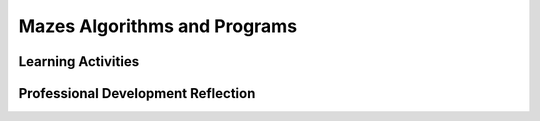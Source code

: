 .. raw:: html 

    <a href="../index.html"><img class="align-center" src="../_static/MobileCSPLogo.png" width="250px"/></a>

Mazes Algorithms and Programs
=============================

.. raw:: html

        <div class="MCSP-lesson-content">
    <script>
    $(document).ready(function() {
          generateFrameworkTable(EKmapping['1.02']);
          generateHovers();
      }); 
    
    </script>
    <p class="overview"><a href="https://course.mobilecsp.org/mobilecsp/unit?unit=19&amp;lesson=69" target="_blank">This lesson</a> provides an introduction to blocks-based programming and basic algorithm and programming terminology. Students are instructed to complete a sample Blockly activity in which they create small programs (scripts), using blocks, to solve mazes. The students are directed to the Angry Birds maze activity. After the instructor demonstrates the program, students may work alone or in pairs. <i>Note: This is the first lesson using the lesson plan format for Mobile CSP. Most of Unit 1 are set up activities and background information for teachers. This lesson plan format will be used more extensively in Units 2-7.</i>
    </p>
    <table border="" class="framework" id="genTable" width="100%"></table>
    <div class="pd yui-wk-div">
    <h3>Professional Development</h3>
    <p><b>The Student Lesson:</b> Complete the activities for <a href="https://course.mobilecsp.org/mobilecsp/unit?unit=19&amp;lesson=69" target="_blank" title="">Unit 1 Lesson 1.2: Mazes, Algorithms, and Programs</a>. 
    </p>
    </div>
    <h3>Materials</h3>
    <p></p><ul><li>Laptops/Computers</li><li>Presentation system (LCD projector/Interactive whiteboard)</li></ul><p></p>
    

Learning Activities
--------------------

.. raw:: html

    <p>
    <h3 id="est-length">Estimated Length: 45 minutes</h3>
    <ul>
    <li><b>Hook/Motivation (5 minutes):</b> Think-Pair-Share: Ask students how they would define the word algorithm to get them more familiar with the term, which is one of the main ideas in the course.</li>
    <li><b>Experiences and Explorations (25 minutes):</b> Lead the students through one of the Blockly mazes. Start them off by completing at least two levels with the class as a whole. After doing some examples, split the students into pairs and let them try completing the remaining levels. The class challenge can be to complete all the levels. </li>
    <li><b>Rethink, Reflect and/or Revise (15 minutes):</b> Blockly is a blocks-based programming language.  It differs from text-based languages that students may have heard of, such as Java and Python. Visual, blocks-based languages make programming more accessible to beginners.  Programming with blocks helps avoid making frustrating typographical errors. You can put blocks together to solve problems, such as mazes and puzzles. Review the types of control structures that make up algorithms: Sequence, Selection, and Repetition. Ask students to identify which mazes use those control structures and what blocks correspond to them. <br/><br/>After the discussion, if there is time, ask students to consider the Food for Thought section on whether or not there are algorithms or problems that can't be solved. (Yes, there are and we will discuss them later in the course.)</li>
    </ul>
    <div class="yui-wk-div" id="accordion">
    <h3 class="ap-classroom">AP Classroom</h3>
    <div class="yui-wk-div">
    <p>The College Board's <a href="http://myap.collegeboard.org" target="_blank" title="AP Classroom Site">AP Classroom</a> provides a question bank and Topic Questions. You may create a formative assessment quiz in AP Classroom, assign the quiz (a set of questions), and then review the results in class to identify and address any student misunderstandings.The following are suggested topic questions that you could assign once students have completed this lesson.</p>
    <h4>Suggested Topic Questions:<br/><ul><li><span style="font-weight: 400;">Topic 1.2 Program Function and Purpose (formative)</span></li><li><span style="font-weight: 400;">Topic 3.3 Mathematical Expressions (formative)</span></li></ul></h4>
    </div>
    <h3 class="assessment">Assessment Opportunities</h3>
    <div class="yui-wk-div">
    <ul>
    <li><b>Class Discussion:</b> Students should be able to define the term algorithm and be able to identify the use of sequence, selection, and repetition in blocks-based code.</li>
    <li><b>Maze Levels Completion:</b> Students will be able to create algorithms to solve a maze. If completing a maze that has 10 or more levels, you may ask the students to print their solution to their last solved puzzle. If using Code.org's website, you can ask the student to print their certificate right from the site. 
        </li></ul>
    </div>
    <h3 class="diff-practice">Differentiation: More Practice</h3>
    <div class="yui-wk-div">
    <p>If students are struggling with the mazes, it might help to print them and have them trace the solution on paper before trying to code it.</p>
    </div>
    <h3 class="diff-enrich">Differentiation: Enrichment</h3>
    <div class="yui-wk-div">
    <p>Have students create their own mazes on paper based on the ones they saw in the activities. They can write their solutions on a separate piece of paper and trade mazes to see if they can solve each others.
      </p></div>
    <h3 class="bk-knowledge">Background Knowledge: Computer Science Vocabulary</h3>
    <div class="yui-wk-div">
    <p>The purpose of this activity is to show an example of what programming is like and to introduce some basic terminology. Vocabulary knowledge, for both the instructor and the student, helps increase comprehension, fluency, and achievement. Listed below are some of the terms and their definitions that arise during this lesson and throughout the course.</p><p>
    </p><dl>
    <dt><a href="http://www.merriam-webster.com/dictionary/algorithm" target="_blank" title="">algorithm</a></dt>
    <dd>sequence of precise instructions that solves some problem or performs some computation</dd>
    <dt><a href="http://en.wikipedia.org/wiki/Computer_program" target="_blank">program</a></dt>
    <dd>an algorithm that is written in a programming language that runs on a computer</dd>
    <dt><a href="http://en.wikiversity.org/wiki/Control_structures" target="_blank">control structures</a></dt>
    <dd>a block of programming that determines which part of the program is executed next. There are three types of structures: sequence, selection, and repetition.</dd>
    </dl>
    <p>Analogies might be helpful in understanding the vocabulary. For example, an algorithm might be like a blueprint - a plan for how to create a building. The program might be similar to the building materials (i.e. which language is used to implement the algorithm). You could think of control structures like the common elements used in building - doors, windows, plumbing, etc.<br/><br/>If it's been awhile since you've thought about teaching vocabulary, you might find this article helpful: <i><a href="http://www.learningunlimitedllc.com/2013/07/5-steps-vocabulary-instruction/" target="_blank">5 Simple Steps for Effective Vocabulary Instruction</a></i>.</p>
    </div>
    </div> <!-- end accordion -->
    <br/>
    <div class="pd yui-wk-div">
    

Professional Development Reflection
------------------------------------

.. raw:: html

    <p>
    <p>Discuss the following questions with other teachers in your professional development program.</p>
    <ul>
    <li>How does this lesson help students toward the enduring understanding that programs are developed by people for solving problems and for executing algorithms? </li>
    <li>How do the lesson activities promote the CT (computational thinking) practices of creating and analyzing an app (a computational artifact)? </li></ul>
    <!-- These are the PD exit slips.  We should have corresponding exit slips for use after the classroom lesson. -->
    <div class="yui-wk-div" id="exitAccordion">
    <h3>Professional Development Exit Slip</h3>
    <p>
    
.. mchoice:: mcsp-1-2-1
    :random:
    :practice: T
    :answer_a: Strongly Agree
    :feedback_a: 
    :answer_b: Agree
    :feedback_b: 
    :answer_c: Neutral
    :feedback_c: 
    :answer_d: Disagree
    :feedback_d: 
    :answer_e: Strongly Disagree
    :feedback_e: 
    :correct: a,b,c,d,e

    I am confident I can teach this lesson to my students.


.. raw:: html

    <div id="bogus-div">
    <p></p>
    </div>


    <br/>
    
.. fillintheblank:: mcsp-1-2-2

    What questions do you still have about the lesson or the content presented? |blank|

    - :/.*/i: Thank you. We will review these to improve the course.
      :x: Thank you. We will review these to improve the course.


.. raw:: html

    <div id="bogus-div">
    <p></p>
    </div>


    </p>
    </div>
    </div>
    </div>